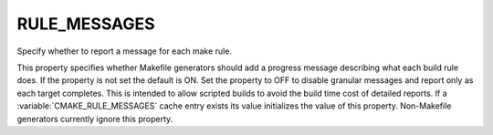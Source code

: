 RULE_MESSAGES
-------------

Specify whether to report a message for each make rule.

This property specifies whether Makefile generators should add a
progress message describing what each build rule does.  If the
property is not set the default is ON.  Set the property to OFF to
disable granular messages and report only as each target completes.
This is intended to allow scripted builds to avoid the build time cost
of detailed reports.  If a :variable:`CMAKE_RULE_MESSAGES` cache entry exists
its value initializes the value of this property.  Non-Makefile
generators currently ignore this property.
